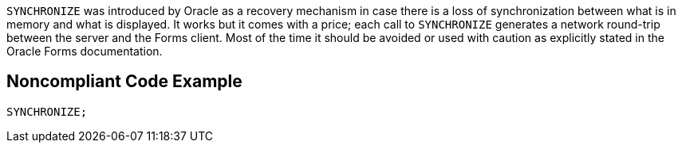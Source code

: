 `+SYNCHRONIZE+` was introduced by Oracle as a recovery mechanism in case there is a loss of synchronization between what is in memory and what is displayed. It works but it comes with a price; each call to `+SYNCHRONIZE+` generates a network round-trip between the server and the Forms client. Most of the time it should be avoided or used with caution as explicitly stated in the Oracle Forms documentation.


== Noncompliant Code Example

----
SYNCHRONIZE;
----

